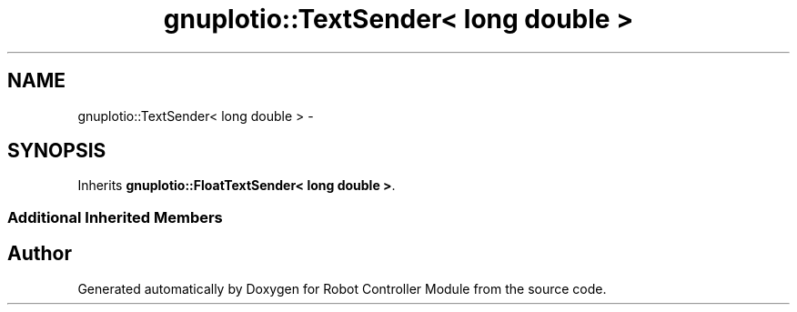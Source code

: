 .TH "gnuplotio::TextSender< long double >" 3 "Mon Nov 25 2019" "Version 7.0" "Robot Controller Module" \" -*- nroff -*-
.ad l
.nh
.SH NAME
gnuplotio::TextSender< long double > \- 
.SH SYNOPSIS
.br
.PP
.PP
Inherits \fBgnuplotio::FloatTextSender< long double >\fP\&.
.SS "Additional Inherited Members"


.SH "Author"
.PP 
Generated automatically by Doxygen for Robot Controller Module from the source code\&.
